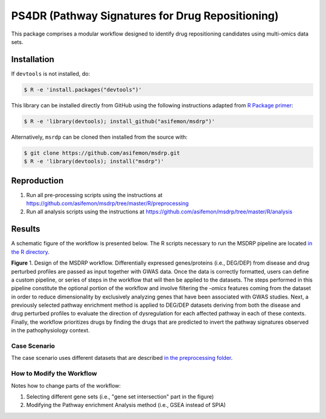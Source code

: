 PS4DR (Pathway Signatures for Drug Repositioning)
=================================================
This package comprises a modular workflow designed to identify drug repositioning candidates using multi-omics data
sets.

Installation
------------
If ``devtools`` is not installed, do:

.. code-block:: sh

   $ R -e 'install.packages("devtools")'

This library can be installed directly from GitHub using the following instructions adapted
from `R Package primer <https://kbroman.org/pkg_primer/pages/github.html>`_:

.. code-block:: sh

   $ R -e 'library(devtools); install_github("asifemon/msdrp")'

Alternatively, ``msrdp`` can be cloned then installed from the source with:

.. code-block:: sh

   $ git clone https://github.com/asifemon/msdrp.git
   $ R -e 'library(devtools); install("msdrp")'

Reproduction
------------
1. Run all pre-processing scripts using the instructions at
   https://github.com/asifemon/msdrp/tree/master/R/preprocessing
2. Run all analysis scripts using the instructions at
   https://github.com/asifemon/msdrp/tree/master/R/analysis

Results
-------
A schematic figure of the workflow is presented below. The R scripts necessary to run the MSDRP pipeline are located
`in the R directory <https://github.com/asifemon/msdrp/tree/master/R>`_.

.. image:: https://github.com/asifemon/msdrp/blob/master/data/img/workflow.jpg
    :width: 500px

**Figure** 1. Design of the MSDRP workflow. Differentially expressed genes/proteins (i.e., DEG/DEP) from disease and
drug perturbed profiles are passed as input together with GWAS data. Once the data is correctly formatted, users can
define a custom pipeline, or series of steps in the workflow that will then be applied to the datasets. The steps
performed in this pipeline constitute the optional portion of the workflow and involve filtering the *-omics* features
coming from the dataset in order to reduce dimensionality by exclusively analyzing genes that have been associated with
GWAS studies. Next, a previously selected pathway enrichment method is applied to DEG/DEP datasets deriving from both
the disease and drug perturbed profiles to evaluate the direction of dysregulation for each affected pathway in each of
these contexts. Finally, the workflow prioritizes drugs by finding the drugs that are predicted to invert the pathway
signatures observed in the pathophysiology context.

Case Scenario
~~~~~~~~~~~~~
The case scenario uses different datasets that are described `in the preprocessing folder
<https://github.com/asifemon/msdrp/tree/master/R/preprocessing>`_.

How to Modify the Workflow
~~~~~~~~~~~~~~~~~~~~~~~~~~
Notes how to change parts of the workflow:

1. Selecting different gene sets (i.e., "gene set intersection" part in the figure)
2. Modifying the Pathway enrichment Analysis method (i.e., GSEA instead of SPIA)
